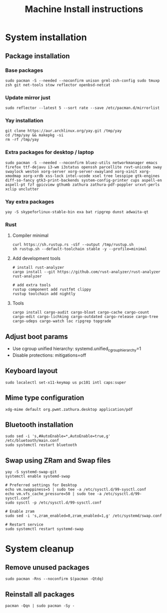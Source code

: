#+TITLE: Machine Install instructions
#+STARTUP: indent
* System installation
** Package installation
*** Base packages

#+BEGIN_SRC shell :async :results output
  sudo pacman -S --needed --noconfirm unison grml-zsh-config sudo tmuxp zsh git net-tools stow reflector openbsd-netcat
#+END_SRC

*** Update mirror just

#+BEGIN_SRC shell :async :results output
  sudo reflector --latest 5 --sort rate --save /etc/pacman.d/mirrorlist
#+END_SRC

*** Yay installation

#+BEGIN_SRC shell :async :results output
  git clone https://aur.archlinux.org/yay.git /tmp/yay
  cd /tmp/yay && makepkg -si
  rm -rf /tmp/yay
#+END_SRC

*** Extra packages for desktop / laptop

#+BEGIN_SRC shell :async :results output
  sudo pacman -S --needed --noconfirm bluez-utils networkmanager emacs firefox ttf-dejavu i3-wm i3status openssh parcellite rxvt-unicode sway swaylock weston xorg-server xorg-server-xwayland xorg-xinit xorg-xmodmap xorg-xrdb xss-lock intel-ucode xsel tree lesspipe gtk-engines diff-so-fancy gtk3-print-backends system-config-printer cups aspell-en aspell-pt fzf gpicview gthumb zathura zathura-pdf-poppler urxvt-perls xclip unclutter
#+END_SRC

*** Yay extra packages

#+BEGIN_SRC shell :async :results output
 yay -S skypeforlinux-stable-bin exa bat ripgrep dunst adwaita-qt
#+END_SRC

*** Rust
**** Compiler minimal

#+BEGIN_SRC shell :async :results output
 curl https://sh.rustup.rs -sSf --output /tmp/rustup.sh
 sh rustup.sh --default-toolchain stable -y --profile=minimal
#+END_SRC

**** Add development tools

#+BEGIN_SRC shell :async :results output
 # install rust-analyzer
 cargo install --git https://github.com/rust-analyzer/rust-analyzer rust-analyzer

 # add extra tools
 rustup component add rustfmt clippy
 rustup toolchain add nightly
#+END_SRC

**** Tools

#+BEGIN_SRC shell :async :results output
 cargo install cargo-audit cargo-bloat cargo-cache cargo-count cargo-edit cargo-lichking cargo-outdated cargo-release cargo-tree cargo-udeps cargo-watch loc ripgrep topgrade
#+END_SRC

** Adjust boot params

- Use cgroup unified hierarchy: systemd.unified_cgroup_hierarchy=1
- Disable protections: mitigations=off

** Keyboard layout

#+BEGIN_SRC shell :async :results output
  sudo localectl set-x11-keymap us pc101 intl caps:super
#+END_SRC

** Mime type configuration

#+BEGIN_SRC shell :async :results output
  xdg-mime default org.pwmt.zathura.desktop application/pdf
#+END_SRC

** Bluetooth installation

#+BEGIN_SRC shell :async :results output
 sudo sed -i 's,#AutoEnable=*,AutoEnable=true,g' /etc/bluetooth/main.conf
 sudo systemctl restart bluetooth
#+END_SRC

** Swap using ZRam and Swap files

#+BEGIN_SRC shell :async :results output
  yay -S systemd-swap-git
  systemctl enable systemd-swap

  # Preferred settings for Desktop
  echo vm.swappiness=5 | sudo tee -a /etc/sysctl.d/99-sysctl.conf
  echo vm.vfs_cache_pressure=50 | sudo tee -a /etc/sysctl.d/99-sysctl.conf
  sudo sysctl -p /etc/sysctl.d/99-sysctl.conf

  # Enable zram
  sudo sed -i 's,zram_enabled=0,zram_enabled=1,g' /etc/systemd/swap.conf

  # Restart service
  sudo systemctl restart systemd-swap
#+END_SRC

* System cleanup
** Remove unused packages

#+BEGIN_SRC shell :async :results output
 sudo pacman -Rns --noconfirm $(pacman -Qtdq)
#+END_SRC

** Reinstall all packages

#+BEGIN_SRC shell :async :results output
 pacman -Qqn | sudo pacman -Sy -
#+END_SRC
